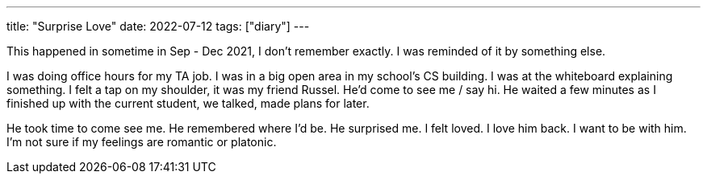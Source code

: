 ---
title: "Surprise Love"
date: 2022-07-12
tags: ["diary"]
---

This happened in sometime in Sep - Dec 2021, I don't remember exactly. I was reminded of it by something else.

I was doing office hours for my TA job. I was in a big open area in my school's CS building. I was at the whiteboard explaining something. I felt a tap on my shoulder, it was my friend Russel. He'd come to see me / say hi. He waited a few minutes as I finished up with the current student, we talked, made plans for later.

He took time to come see me. He remembered where I'd be. He surprised me. I felt loved. I love him back. I want to be with him. I'm not sure if my feelings are romantic or platonic.